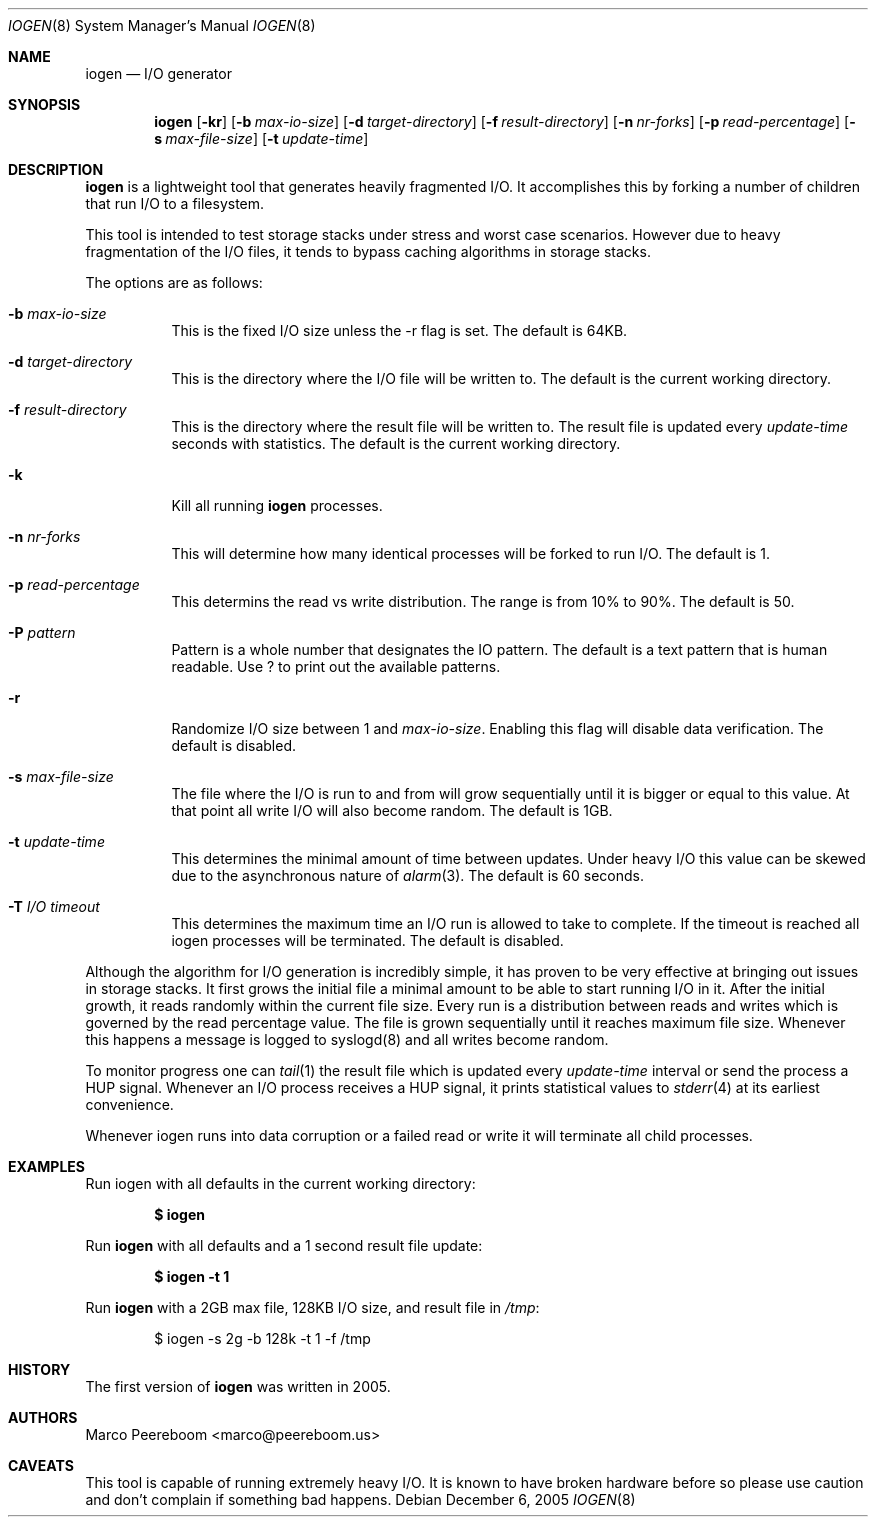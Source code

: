 .\" $OpenBSD: iogen.8,v 1.7 2007/04/16 17:46:31 marco Exp $
.\"
.\" Copyright (c) 2005 Marco Peereboom <marco@peereboom.us>
.\"
.\" Permission to use, copy, modify, and distribute this software for any
.\" purpose with or without fee is hereby granted, provided that the above
.\" copyright notice and this permission notice appear in all copies.
.\"
.\" THE SOFTWARE IS PROVIDED "AS IS" AND THE AUTHOR DISCLAIMS ALL WARRANTIES
.\" WITH REGARD TO THIS SOFTWARE INCLUDING ALL IMPLIED WARRANTIES OF
.\" MERCHANTABILITY AND FITNESS. IN NO EVENT SHALL THE AUTHOR BE LIABLE FOR
.\" ANY SPECIAL, DIRECT, INDIRECT, OR CONSEQUENTIAL DAMAGES OR ANY DAMAGES
.\" WHATSOEVER RESULTING FROM LOSS OF USE, DATA OR PROFITS, WHETHER IN AN
.\" ACTION OF CONTRACT, NEGLIGENCE OR OTHER TORTIOUS ACTION, ARISING OUT OF
.\" OR IN CONNECTION WITH THE USE OR PERFORMANCE OF THIS SOFTWARE.
.\"
.Dd December 6, 2005
.Dt IOGEN 8
.Os
.Sh NAME
.Nm iogen
.Nd I/O generator
.Sh SYNOPSIS
.Nm iogen
.Bk -words
.Op Fl kr
.Op Fl b Ar max-io-size
.Op Fl d Ar target-directory
.Op Fl f Ar result-directory
.Op Fl n Ar nr-forks
.Op Fl p Ar read-percentage
.Op Fl s Ar max-file-size
.Op Fl t Ar update-time
.Ek
.Sh DESCRIPTION
.Nm
is a lightweight tool that generates heavily fragmented I/O.
It accomplishes this by forking a number of children that run I/O to a
filesystem.
.Pp
This tool is intended to test storage stacks under stress and worst case
scenarios.
However due to heavy fragmentation of the I/O files,
it tends to bypass caching algorithms in storage stacks.
.Pp
The options are as follows:
.Bl -tag -width Ds
.It Fl b Ar max-io-size
This is the fixed I/O size unless the -r flag is set.
The default is 64KB.
.It Fl d Ar target-directory
This is the directory where the I/O file will be written to.
The default is the current working directory.
.It Fl f Ar result-directory
This is the directory where the result file will be written to.
The result file is updated every
.Ar update-time
seconds with statistics.
The default is the current working directory.
.It Fl k
Kill all running
.Nm
processes.
.It Fl n Ar nr-forks
This will determine how many identical processes will be forked to run I/O.
The default is 1.
.It Fl p Ar read-percentage
This determins the read vs write distribution.
The range is from 10% to 90%.
The default is 50.
.It Fl P Ar pattern
Pattern is a whole number that designates the IO pattern.  The default is a
text pattern that is human readable.  Use ? to print out the available
patterns.
.It Fl r
Randomize I/O size between 1 and
.Ar max-io-size .
Enabling this flag will disable data verification.
The default is disabled.
.It Fl s Ar max-file-size
The file where the I/O is run to and from will grow sequentially until it is
bigger or equal to this value.
At that point all write I/O will also become random.
The default is 1GB.
.It Fl t Ar update-time
This determines the minimal amount of time between updates.
Under heavy I/O this value can be skewed due to
the asynchronous nature of
.Xr alarm 3 .
The default is 60 seconds.
.It Fl T Ar I/O timeout
This determines the maximum time an I/O run is allowed to take to complete.
If the timeout is reached all iogen processes will be terminated.
The default is disabled.
.El
.Pp
Although the algorithm for I/O generation is incredibly simple,
it has proven to be very effective at
bringing out issues in storage stacks.
It first grows the initial file a minimal amount to be able to start running
I/O in it.
After the initial growth,
it reads randomly within the current file size.
Every run is a distribution between reads and writes which is governed by
the read percentage value.
The file is grown sequentially until it reaches maximum file size.
Whenever this happens a message is logged to syslogd(8) and all writes become
random.
.Pp
To monitor progress one can
.Xr tail 1
the result file which is updated every
.Ar update-time
interval or send the process a
.Dv HUP
signal.
Whenever an I/O process receives a
.Dv HUP
signal, it prints statistical values to
.Xr stderr 4
at its earliest convenience.
.Pp
Whenever iogen runs into data corruption or a failed read or write it will
terminate all child processes.
.Sh EXAMPLES
Run iogen with all defaults in the current working directory:
.Pp
.Dl $ iogen
.Pp
Run
.Nm
with all defaults and a 1 second result file update:
.Pp
.Dl $ iogen -t 1
.Pp
Run
.Nm
with a 2GB max file, 128KB I/O size, and result file in
.Pa /tmp :
.Pp
.Bd -literal -offset indent
$ iogen -s 2g -b 128k -t 1 -f /tmp
.Ed
.Sh HISTORY
The first version of
.Nm
was written in 2005.
.Sh AUTHORS
.An Marco Peereboom Aq marco@peereboom.us
.Sh CAVEATS
This tool is capable of running extremely heavy I/O.
It is known to have broken hardware before so please use caution and don't
complain if something bad happens.
